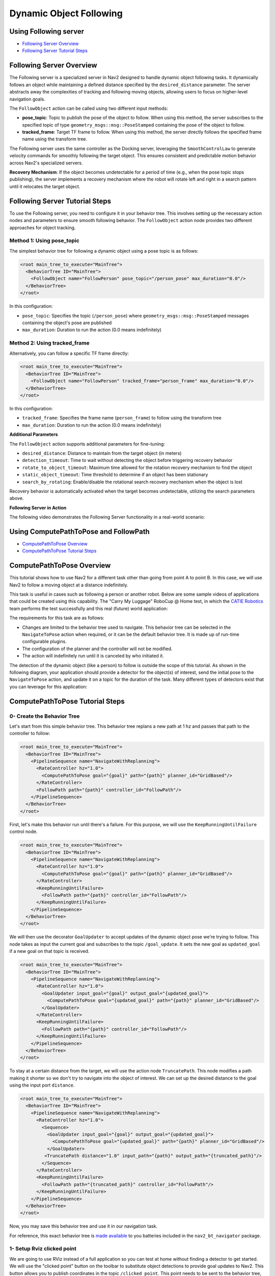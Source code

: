 .. _navigation2-dynamic-point-following:

Dynamic Object Following
************************

Using Following server
======================

- `Following Server Overview`_
- `Following Server Tutorial Steps`_

Following Server Overview
=========================

The Following server is a specialized server in Nav2 designed to handle dynamic object following tasks. It dynamically follows an object while maintaining a defined distance specified by the ``desired_distance`` parameter. The server abstracts away the complexities of tracking and following moving objects, allowing users to focus on higher-level navigation goals.

The ``FollowObject`` action can be called using two different input methods:

- **pose_topic**: Topic to publish the pose of the object to follow. When using this method, the server subscribes to the specified topic of type ``geometry_msgs::msg::PoseStamped`` containing the pose of the object to follow.
- **tracked_frame**: Target TF frame to follow. When using this method, the server directly follows the specified frame name using the transform tree.

The Following server uses the same controller as the Docking server, leveraging the ``SmoothControlLaw`` to generate velocity commands for smoothly following the target object. This ensures consistent and predictable motion behavior across Nav2's specialized servers.

**Recovery Mechanism**: If the object becomes undetectable for a period of time (e.g., when the pose topic stops publishing), the server implements a recovery mechanism where the robot will rotate left and right in a search pattern until it relocates the target object.


Following Server Tutorial Steps
===============================

To use the Following server, you need to configure it in your behavior tree. This involves setting up the necessary action nodes and parameters to ensure smooth following behavior. The ``FollowObject`` action node provides two different approaches for object tracking.

Method 1: Using pose_topic
--------------------------

The simplest behavior tree for following a dynamic object using a pose topic is as follows:

.. code-block:: xml

  <root main_tree_to_execute="MainTree">
    <BehaviorTree ID="MainTree">
      <FollowObject name="FollowPerson" pose_topic="/person_pose" max_duration="0.0"/>
    </BehaviorTree>
  </root>

In this configuration:

- ``pose_topic``: Specifies the topic (``/person_pose``) where ``geometry_msgs::msg::PoseStamped`` messages containing the object's pose are published
- ``max_duration``: Duration to run the action (0.0 means indefinitely)

Method 2: Using tracked_frame
-----------------------------

Alternatively, you can follow a specific TF frame directly:

.. code-block:: xml

  <root main_tree_to_execute="MainTree">
    <BehaviorTree ID="MainTree">
      <FollowObject name="FollowPerson" tracked_frame="person_frame" max_duration="0.0"/>
    </BehaviorTree>
  </root>

In this configuration:

- ``tracked_frame``: Specifies the frame name (``person_frame``) to follow using the transform tree
- ``max_duration``: Duration to run the action (0.0 means indefinitely)

**Additional Parameters**

The ``FollowObject`` action supports additional parameters for fine-tuning:

- ``desired_distance``: Distance to maintain from the target object (in meters)
- ``detection_timeout``: Time to wait without detecting the object before triggering recovery behavior
- ``rotate_to_object_timeout``: Maximum time allowed for the rotation recovery mechanism to find the object
- ``static_object_timeout``: Time threshold to determine if an object has been stationary
- ``search_by_rotating``: Enable/disable the rotational search recovery mechanism when the object is lost

Recovery behavior is automatically activated when the target becomes undetectable, utilizing the search parameters above.

**Following Server in Action**

The following video demonstrates the Following Server functionality in a real-world scenario:

.. raw:: html

    <h1 align="center">
      <div style="position: relative; padding-bottom: 0%; overflow: hidden; max-width: 100%; height: auto;">
        <iframe width="700" height="450" src="https://www.youtube.com/embed/g-g58J1g9Ww?autoplay=1" frameborder="1" allow="accelerometer; autoplay; encrypted-media; gyroscope; picture-in-picture" allowfullscreen></iframe>
      </div>
    </h1>


Using ComputePathToPose and FollowPath
======================================

- `ComputePathToPose Overview`_
- `ComputePathToPose Tutorial Steps`_

.. raw:: html

    <h1 align="center">
      <div style="position: relative; padding-bottom: 0%; overflow: hidden; max-width: 100%; height: auto;">
        <iframe width="700" height="450" src="https://www.youtube.com/embed/sRodzrrJChA?autoplay=1" frameborder="1" allow="accelerometer; autoplay; encrypted-media; gyroscope; picture-in-picture" allowfullscreen></iframe>
      </div>
    </h1>

ComputePathToPose Overview
==========================

This tutorial shows how to use Nav2 for a different task other than going from point A to point B. In this case, we will use Nav2 to follow a moving object at a distance indefinitely.

This task is useful in cases such as following a person or another robot. Below are some sample videos of applications that could be created using this capability. The "Carry My Luggage" RoboCup @ Home test, in which the `CATIE Robotics <https://robotics.catie.fr/>`_ team performs the test successfully and this real (future) world application:

.. raw:: html

    <h1 align="center">
      <div>
        <div style="position: relative; padding-bottom: 0%; overflow: hidden; max-width: 100%; height: auto;">
          <iframe width="450" height="300" src="https://www.youtube.com/embed/lTjKO4M7yZc?autoplay=1&mute=1" frameborder="1" allowfullscreen></iframe>
          <iframe width="450" height="300" src="https://www.youtube.com/embed/KgRKyzsja9Q?autoplay=1&mute=1" frameborder="1" allowfullscreen></iframe>
        </div>
      </div>
    </h1>

The requirements for this task are as follows:

- Changes are limited to the behavior tree used to navigate. This behavior tree can be selected in the ``NavigateToPose`` action when required, or it can be the default behavior tree. It is made up of run-time configurable plugins.
- The configuration of the planner and the controller will not be modified.
- The action will indefinitely run until it is canceled by who initiated it.

The detection of the dynamic object (like a person) to follow is outside the scope of this tutorial. As shown in the following diagram, your application should provide a detector for the object(s) of interest,
send the initial pose to the ``NavigateToPose`` action, and update it on a topic for the duration of the task. Many different types of detectors exist that you can leverage for this application:


.. image:: images/navigation2_dynamic_point_following/main_diagram.png
    :width: 48%

ComputePathToPose Tutorial Steps
================================

0- Create the Behavior Tree
---------------------------

Let's start from this simple behavior tree. This behavior tree replans a new path at 1 hz and passes that path to the controller to follow:

.. code-block:: xml

  <root main_tree_to_execute="MainTree">
    <BehaviorTree ID="MainTree">
      <PipelineSequence name="NavigateWithReplanning">
        <RateController hz="1.0">
          <ComputePathToPose goal="{goal}" path="{path}" planner_id="GridBased"/>
        </RateController>
        <FollowPath path="{path}" controller_id="FollowPath"/>
      </PipelineSequence>
    </BehaviorTree>
  </root>

First, let's make this behavior run until there's a failure. For this purpose, we will use the ``KeepRunningUntilFailure`` control node.

.. code-block:: xml

  <root main_tree_to_execute="MainTree">
    <BehaviorTree ID="MainTree">
      <PipelineSequence name="NavigateWithReplanning">
        <RateController hz="1.0">
          <ComputePathToPose goal="{goal}" path="{path}" planner_id="GridBased"/>
        </RateController>
        <KeepRunningUntilFailure>
          <FollowPath path="{path}" controller_id="FollowPath"/>
        </KeepRunningUntilFailure>
      </PipelineSequence>
    </BehaviorTree>
  </root>

We will then use the decorator ``GoalUpdater`` to accept updates of the dynamic object pose we're trying to follow. This node takes as input the current goal and subscribes to the topic ``/goal_update``. It sets the new goal as ``updated_goal`` if a new goal on that topic is received.

.. code-block:: xml

  <root main_tree_to_execute="MainTree">
    <BehaviorTree ID="MainTree">
      <PipelineSequence name="NavigateWithReplanning">
        <RateController hz="1.0">
          <GoalUpdater input_goal="{goal}" output_goal="{updated_goal}">
            <ComputePathToPose goal="{updated_goal}" path="{path}" planner_id="GridBased"/>
          </GoalUpdater>
        </RateController>
        <KeepRunningUntilFailure>
          <FollowPath path="{path}" controller_id="FollowPath"/>
        </KeepRunningUntilFailure>
      </PipelineSequence>
    </BehaviorTree>
  </root>

To stay at a certain distance from the target, we will use the action node ``TruncatePath``. This node modifies a path making it shorter so we don't try to navigate into the object of interest. We can set up the desired distance to the goal using the input port ``distance``.

.. code-block:: xml

  <root main_tree_to_execute="MainTree">
    <BehaviorTree ID="MainTree">
      <PipelineSequence name="NavigateWithReplanning">
        <RateController hz="1.0">
          <Sequence>
            <GoalUpdater input_goal="{goal}" output_goal="{updated_goal}">
              <ComputePathToPose goal="{updated_goal}" path="{path}" planner_id="GridBased"/>
            </GoalUpdater>
           <TruncatePath distance="1.0" input_path="{path}" output_path="{truncated_path}"/>
          </Sequence>
        </RateController>
        <KeepRunningUntilFailure>
          <FollowPath path="{truncated_path}" controller_id="FollowPath"/>
        </KeepRunningUntilFailure>
      </PipelineSequence>
    </BehaviorTree>
  </root>

Now, you may save this behavior tree and use it in our navigation task.

For reference, this exact behavior tree is `made available <https://github.com/ros-navigation/navigation2/blob/main/nav2_bt_navigator/behavior_trees/follow_point.xml>`_ to you batteries included in the ``nav2_bt_navigator`` package.

1- Setup Rviz clicked point
---------------------------

We are going to use RViz instead of a full application so you can test at home without finding a detector to get started. We will use the "clicked point" button on the toolbar to substitute object detections to provide goal updates to Nav2. This button allows you to
publish coordinates in the topic ``/clicked_point``. This point needs to be sent to the behavior tree, using the program ``clicked_point_to_pose``, from `this repo <https://github.com/fmrico/nav2_test_utils>`_. Clone
this repo in your workspace, build, and type in a terminal.

``ros2 run nav2_test_utils clicked_point_to_pose``

Optionally, you can remap this topic in your rviz configuration file to ``goal_updates``.

2- Run Dynamic Object Following in Nav2 Simulation
--------------------------------------------------

Start Nav2 in one terminal:

``ros2 launch nav2_bringup tb3_simulation_launch.py headless:=False``

Open RViz and, after initialize the robot position, command the robot to navigate to any position. Use the button clicked point to simulate a new detection of the object of interest, as shown in the video in the head of this tutorial.

When you have a detector detecting your obstacle at a higher rate (1 hz, 10 hz, 100 hz) you will see a far more reactive robot following your detected object of interest!

.. raw:: html

    <h1 align="center">
      <div style="position: relative; padding-bottom: 0%; overflow: hidden; max-width: 100%; height: auto;">
        <iframe width="700" height="450" src="https://www.youtube.com/embed/r4fIkcktZUM?autoplay=1" frameborder="1" allow="accelerometer; autoplay; encrypted-media; gyroscope; picture-in-picture" allowfullscreen></iframe>
      </div>
    </h1>
